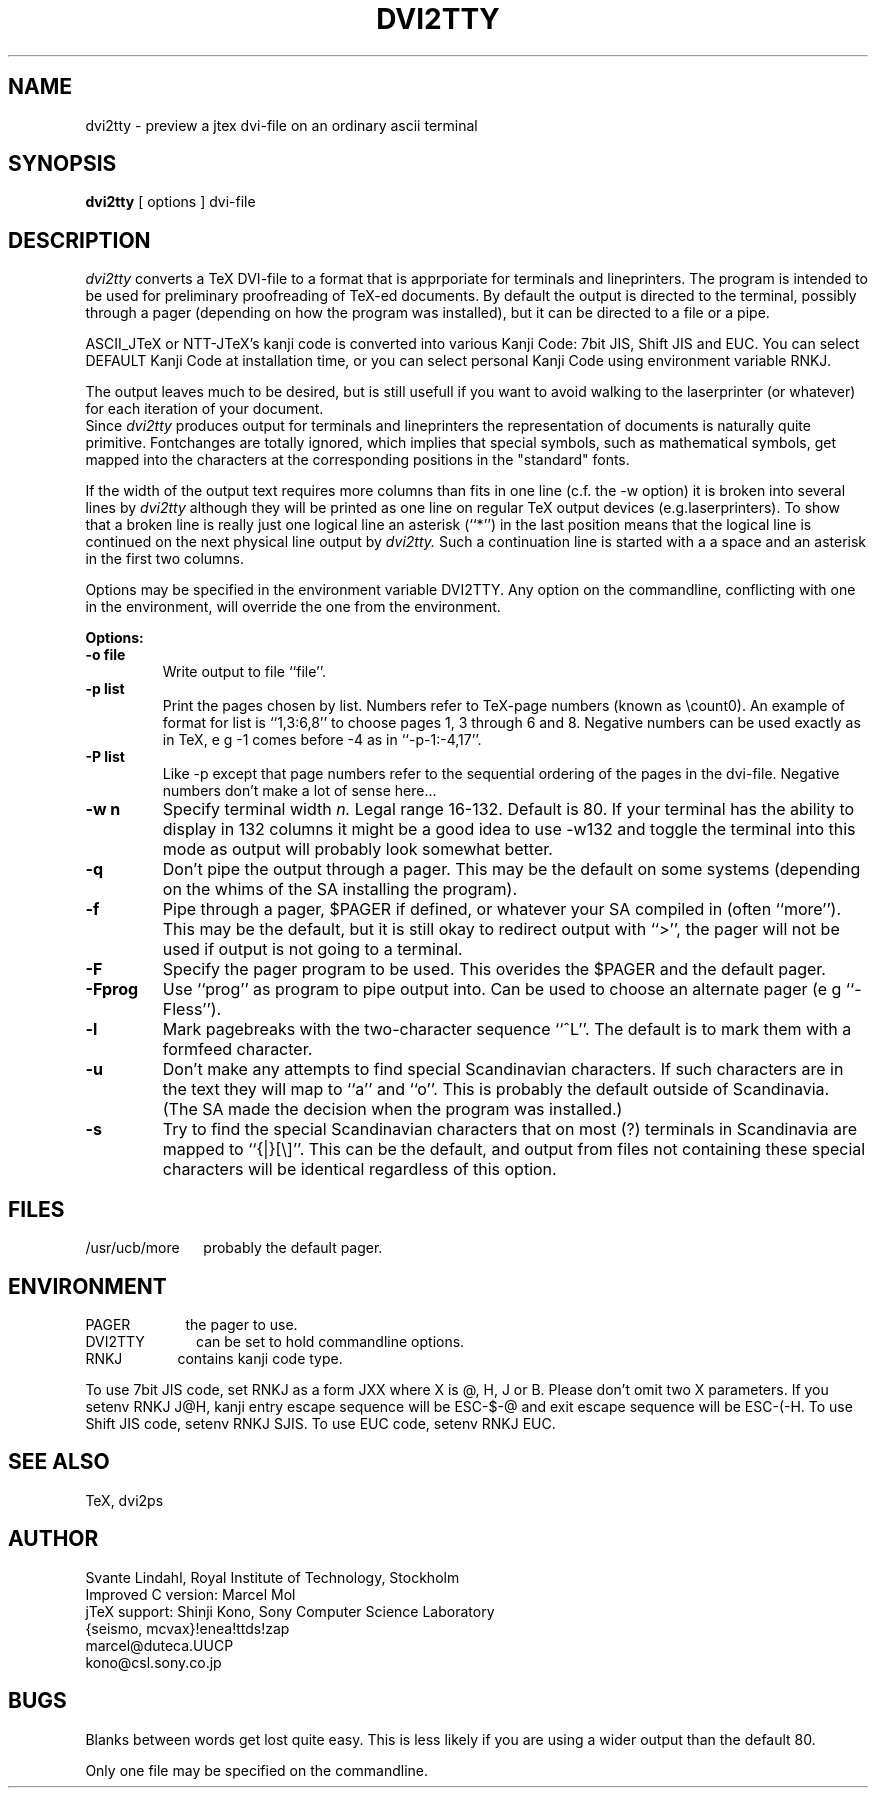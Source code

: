 .TH DVI2TTY Local "7 June 1986"
.SH NAME
dvi2tty \- preview a jtex dvi\-file on an ordinary ascii terminal
.SH SYNOPSIS
.B dvi2tty
[ options ] dvi\-file
.SH DESCRIPTION
.I dvi2tty
converts a TeX DVI\-file to a format that is apprporiate for terminals
and lineprinters. The program is intended to be used for
preliminary proofreading of TeX-ed documents.
By default the output is directed to the terminal,
possibly through a pager (depending on how the program was installed),
but it can be directed to a file or a pipe.
.PP
ASCII_JTeX or NTT-JTeX's kanji code is converted into various Kanji Code:
7bit JIS, Shift JIS and EUC. You can select DEFAULT Kanji Code at installation
time, or you can select personal Kanji Code using environment variable
RNKJ.
.PP
The output leaves much to be desired, but is still
usefull if you want to avoid walking to the
laserprinter (or whatever) for each iteration of your
document.
.br
Since
.I dvi2tty
produces output for terminals and lineprinters the
representation of documents is naturally quite primitive.
Fontchanges are totally ignored, which implies that
special symbols, such as mathematical symbols, get mapped into the 
characters at the corresponding positions in the "standard" fonts.
.PP
If the width of the output text requires more columns than fits
in one line (c.f. the \-w option) it is broken into several lines by
.I dvi2tty
although they will be printed as one line on regular TeX output
devices (e.g.laserprinters). To show that a broken line is really
just one logical line an asterisk (``*'') in the last position
means that the logical line is continued on the next physical
line output by
.I dvi2tty.
Such a continuation line is started with a a space and an asterisk
in the first two columns.
.PP
Options may be specified in the environment variable DVI2TTY.
Any option on the commandline, conflicting with one in the
environment, will override the one from the environment.
.PP
.B Options:
.PP
.TP
.B \-o file
Write output to file ``file''.
.TP
.B \-p list
Print the pages chosen by list.
Numbers refer to TeX\-page numbers (known as \\count0).
An example of format for list is ``1,3:6,8''
to choose pages 1, 3 through 6 and 8.
Negative numbers can be used exactly as in TeX,
e g \-1 comes before \-4 as in ``\-p-1:-4,17''.
.TP
.B \-P list
Like \-p except that page numbers refer to
the sequential ordering of the pages in the dvi\-file.
Negative numbers don't make a lot of sense here...
.TP
.B \-w n
Specify terminal width
.I n.
Legal range 16\-132.
Default is 80. If your terminal has the
ability to display in 132 columns it might
be a good idea to use \-w132 and toggle the
terminal into this mode as output will
probably look somewhat better.
.TP
.B \-q
Don't pipe the output through a pager.
This may be the default on some systems
(depending on the whims of the SA installing the program).
.TP
.B \-f
Pipe through a pager, $PAGER if defined, or whatever your SA compiled
in (often ``more''). This may be the default, but it is still okay
to redirect output with ``>'', the pager will not be used if output
is not going to a terminal.
.TP
.B \-F
Specify the pager program to be used.
This overides the $PAGER and the default pager.
.TP
.B \-Fprog
Use ``prog'' as program to pipe output into. Can be used to choose an
alternate pager (e g ``-Fless'').
.TP
.B \-l
Mark pagebreaks with the two-character sequence ``^L''. The default is
to mark them with a formfeed character.
.TP
.B \-u
Don't make any attempts to find special Scandinavian characters.
If such characters are in the text they will map to ``a'' and ``o''.
This is probably the default outside of Scandinavia. (The SA made
the decision when  the program was installed.)
.TP
.B \-s
Try to find the special Scandinavian characters that on most (?)
terminals in Scandinavia are mapped to ``{|}[\\]''.
This can be the default, and output from files not containing these
special characters will be identical regardless of this option.
.SH FILES
/usr/ucb/more \ \ \ \ 
probably the default pager.
.SH ENVIRONMENT
PAGER \ \ \ \ \ \ \ \ \ \ \ \ 
the pager to use.
.br
DVI2TTY \ \ \ \ \ \ \ \ \ \ \ 
can be set to hold commandline options.
.br
RNKJ \ \ \ \ \ \ \ \ \ \ \ \ \ \
contains kanji code type.

To use 7bit JIS code, set RNKJ as a form JXX where  X is @, H, J or B.
Please don't omit two X parameters.
If you setenv RNKJ J@H, kanji entry escape sequence will be ESC-$-@ and
exit escape sequence will be ESC-(-H. To use Shift JIS code, setenv RNKJ 
SJIS.  To use EUC code, setenv RNKJ EUC.
.SH "SEE ALSO"
TeX, dvi2ps
.SH AUTHOR
Svante Lindahl, Royal Institute of Technology, Stockholm
.br
Improved C version: Marcel Mol
.br
jTeX support: Shinji Kono, Sony Computer Science Laboratory 
.br
{seismo, mcvax}!enea!ttds!zap
.br
marcel@duteca.UUCP
.br
kono@csl.sony.co.jp
.SH BUGS
Blanks between words get lost quite easy. This is less
likely if you are using a wider output than the default 80.
.PP
Only one file may be specified on the commandline.

